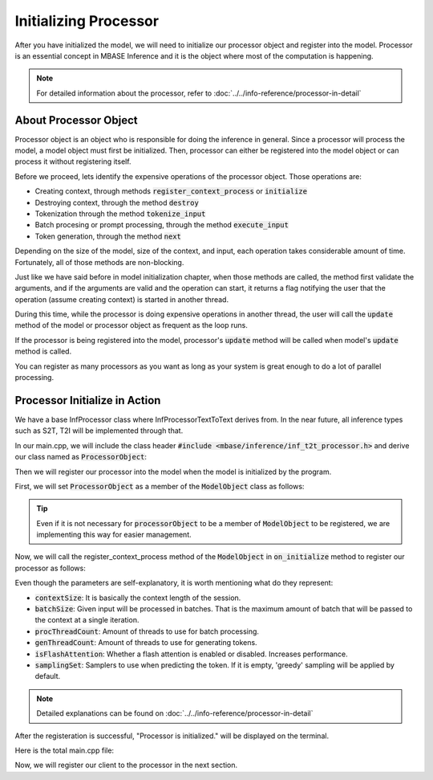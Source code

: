 ======================
Initializing Processor
======================

After you have initialized the model, we will need to initialize our processor object and register into the model.
Processor is an essential concept in MBASE Inference and it is the object where most of the computation is happening.

.. note::
    For detailed information about the processor, refer to :doc:`../../info-reference/processor-in-detail`

----------------------
About Processor Object
----------------------

Processor object is an object who is responsible for doing the inference in general.
Since a processor will process the model, a model object must first be initialized.
Then, processor can either be registered into the model object or can process it without registering itself.

Before we proceed, lets identify the expensive operations of the processor object.
Those operations are:

* Creating context, through methods :code:`register_context_process` or :code:`initialize`
* Destroying context, through the method :code:`destroy`
* Tokenization through the method :code:`tokenize_input`
* Batch procesing or prompt processing, through the method :code:`execute_input`
* Token generation, through the method :code:`next`

Depending on the size of the model, size of the context, and input, each operation takes considerable amount of time.
Fortunately, all of those methods are non-blocking.

Just like we have said before in model initialization chapter, when those methods are called,
the method first validate the arguments, and if the arguments are valid and the operation can start,
it returns a flag notifying the user that the operation (assume creating context) is started in another thread.

During this time, while the processor is doing expensive operations in another thread,
the user will call the :code:`update` method of the model or processor object as frequent as the loop runs.

If the processor is being registered into the model, processor's :code:`update` method will be called when 
model's :code:`update` method is called.

You can register as many processors as you want as long as your system is great enough to do a lot of parallel processing.

------------------------------
Processor Initialize in Action
------------------------------

We have a base InfProcessor class where InfProcessorTextToText derives from.
In the near future, all inference types such as S2T, T2I will be implemented through that.

In our main.cpp, we will include the class header :code:`#include <mbase/inference/inf_t2t_processor.h>` and derive our
class named as :code:`ProcessorObject`:

.. code-block:: cpp
    :caption: main.cpp

    #include <mbase/inference/inf_device_desc.h>
    #include <mbase/inference/inf_t2t_model.h>
    #include <mbase/inference/inf_t2t_processor.h>
    #include <iostream>
    #include <mbase/vector.h>

    bool gIsRunning = true;

    class ProcessorObject;
    class ModelObject;

    class ProcessorObject : public mbase::InfProcessorTextToText {
    public:
        void on_initialize_fail(last_fail_code out_code) override
        {
            std::cout << "Processor initialization failed." << std::endl;
            gIsRunning = false;
        }
        void on_initialize() override
        {
            std::cout << "Processor is initialized." << std::endl;
        }
        void on_destroy() override{}
    };

Then we will register our processor into the model when the model is initialized by the program.

First, we will set :code:`ProcessorObject` as a member of the :code:`ModelObject` class as follows:

.. code-block:: cpp
    :caption: main.cpp

    class ModelObject : public mbase::InfModelTextToText {
    public:
        void on_initialize_fail(init_fail_code out_fail_code) override
        {
            std::cout << "Model initialization failed." << std::endl;
            gIsRunning = false;
        }

        void on_initialize() override
        {
            std::cout << "Model is initialized." << std::endl;
        }
        void on_destroy() override{}
    private:
        ProcessorObject processorObject; // Hi!!
    };

.. tip::
    Even if it is not necessary for :code:`processorObject` to be a member of :code:`ModelObject` to be registered, 
    we are implementing this way for easier management.

Now, we will call the register_context_process method of the :code:`ModelObject` 
in :code:`on_initialize` method to register our processor as follows:

.. code-block:: cpp
    :caption: main.cpp

    class ModelObject : public mbase::InfModelTextToText {
        ...
        void on_initialize() override
        {
            std::cout << "Model is initialized." << std::endl;
            uint32_t contextSize = 4096;
            uint32_t batchSize = 1024;
            uint32_t procThreadCount = 16;
            uint32_t genThreadCount = 8;
            bool isFlashAttention = true;
            mbase::inf_sampling_set samplingSet;

            ModelObject::flags registerationStatus = this->register_context_process(
                &processorObject,
                contextSize,
                batchSize,
                genThreadCount,
                procThreadCount,
                isFlashAttention,
                samplingSet
            );

            if(registerationStatus != ModelObject::flags::INF_MODEL_INFO_REGISTERING_PROCESSOR)
            {
                std::cout << "Registration unable to proceed." << std::endl;
                gIsRunning = false;
            }
        }
        ...
    };
    

Even though the parameters are self-explanatory, it is worth mentioning what do they represent:

* :code:`contextSize`: It is basically the context length of the session.
* :code:`batchSize`: Given input will be processed in batches. That is the maximum amount of batch that will be passed to the context at a single iteration.
* :code:`procThreadCount`: Amount of threads to use for batch processing.
* :code:`genThreadCount`: Amount of threads to use for generating tokens.
* :code:`isFlashAttention`: Whether a flash attention is enabled or disabled. Increases performance.
* :code:`samplingSet`: Samplers to use when predicting the token. If it is empty, 'greedy' sampling will be applied by default.

.. note::
    Detailed explanations can be found on :doc:`../../info-reference/processor-in-detail`

After the registeration is successful, "Processor is initialized." will be displayed
on the terminal.

Here is the total main.cpp file:

.. code-block:: cpp
    :caption: main.cpp

    #include <mbase/inference/inf_device_desc.h>
    #include <mbase/inference/inf_t2t_model.h>
    #include <mbase/inference/inf_t2t_processor.h>
    #include <iostream>
    #include <mbase/vector.h>

    bool gIsRunning = true;

    class ModelObject;
    class ProcessorObject;

    class ProcessorObject : public mbase::InfProcessorTextToText {
    public:
        void on_initialize_fail(last_fail_code out_code) override
        {
            std::cout << "Processor initialization failed." << std::endl;
            gIsRunning = false;
        }

        void on_initialize() override
        {
            std::cout << "Processor is initialized." << std::endl;
        }

        void on_destroy() override
        {

        }
    private:
    };

    class ModelObject : public mbase::InfModelTextToText {
    public:
        void on_initialize_fail(init_fail_code out_fail_code) override
        {
            std::cout << "Model initialization failed." << std::endl;
            gIsRunning = false;
        }

        void on_initialize() override
        {
            std::cout << "Model is initialized." << std::endl;

            uint32_t contextSize = 4096;
            uint32_t batchSize = 1024;
            uint32_t procThreadCount = 16;
            uint32_t genThreadCount = 8;
            bool isFlashAttention = true;
            mbase::inf_sampling_set samplingSet; // We are setting greedy sampler by supplying empty sampling set

            ModelObject::flags registerationStatus = this->register_context_process(
                &processorObject,
                contextSize,
                batchSize,
                genThreadCount,
                procThreadCount,
                isFlashAttention,
                samplingSet
            );

            if(registerationStatus != ModelObject::flags::INF_MODEL_INFO_REGISTERING_PROCESSOR)
            {
                std::cout << "Registration unable to proceed." << std::endl;
                gIsRunning = false;
            }
        }
        void on_destroy() override{}
    private:
        ProcessorObject processorObject;
    };

    int main()
    {
        mbase::vector<mbase::InfDeviceDescription> deviceDesc = mbase::inf_query_devices();
        for(mbase::vector<mbase::InfDeviceDescription>::iterator It = deviceDesc.begin(); It != deviceDesc.end(); It++)
        {
            std::cout << It->get_device_description() << std::endl;
        }
        
        ModelObject modelObject;

        uint32_t totalContextLength = 32000;
        int32_t gpuLayersToUse = 80;
        bool isMmap = true;
        bool isMLock = true;

        if (modelObject.initialize_model_ex(
            L"<path_to_your_model>",
            totalContextLength,
            gpuLayersToUse,
            isMmap,
            isMLock,
            deviceDesc
        ) != ModelObject::flags::INF_MODEL_INFO_INITIALIZING_MODEL)
        {
            std::cout << "Unable to start initializing the model." << std::endl;
            return 1;
        }

        while(gIsRunning)
        {
            modelObject.update();
            mbase::sleep(2);
        }

        return 0;
    }

Now, we will register our client to the processor in the next section.